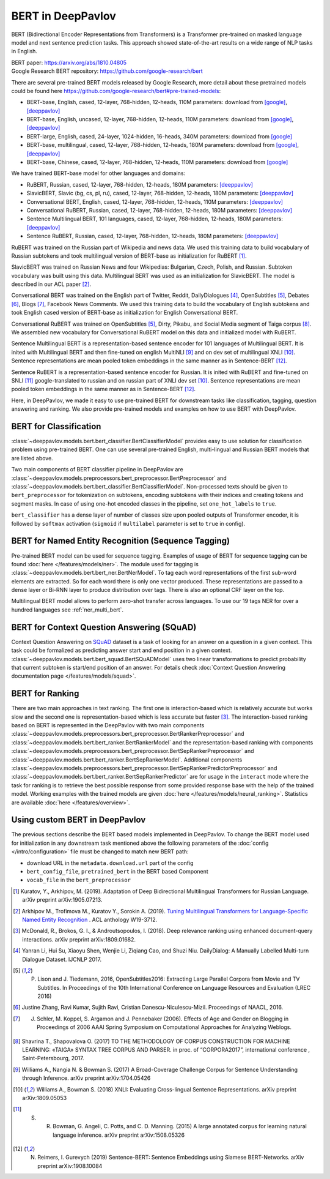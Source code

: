 BERT in DeepPavlov
==================
BERT (Bidirectional Encoder Representations from Transformers) is a Transformer pre-trained on masked language model
and next sentence prediction tasks. This approach showed state-of-the-art results on a wide range of NLP tasks in
English.

| BERT paper: https://arxiv.org/abs/1810.04805
| Google Research BERT repository: https://github.com/google-research/bert

There are several pre-trained BERT models released by Google Research, more detail about these pretrained models could be found here https://github.com/google-research/bert#pre-trained-models:

-  BERT-base, English, cased, 12-layer, 768-hidden, 12-heads, 110M parameters: download from `[google] <https://storage.googleapis.com/bert_models/2018_10_18/cased_L-12_H-768_A-12.zip>`__, `[deeppavlov] <http://files.deeppavlov.ai/deeppavlov_data/bert/cased_L-12_H-768_A-12.zip>`__
-  BERT-base, English, uncased, 12-layer, 768-hidden, 12-heads, 110M parameters: download from `[google] <https://storage.googleapis.com/bert_models/2018_10_18/uncased_L-12_H-768_A-12.zip>`__, `[deeppavlov] <http://files.deeppavlov.ai/deeppavlov_data/bert/uncased_L-12_H-768_A-12.zip>`__
-  BERT-large, English, cased, 24-layer, 1024-hidden, 16-heads, 340M parameters: download from `[google] <https://storage.googleapis.com/bert_models/2018_10_18/cased_L-24_H-1024_A-16.zip>`__
-  BERT-base, multilingual, cased, 12-layer, 768-hidden, 12-heads, 180M parameters: download from `[google] <https://storage.googleapis.com/bert_models/2018_11_23/multi_cased_L-12_H-768_A-12.zip>`__, `[deeppavlov] <http://files.deeppavlov.ai/deeppavlov_data/bert/multi_cased_L-12_H-768_A-12.zip>`__
-  BERT-base, Chinese, cased, 12-layer, 768-hidden, 12-heads, 110M parameters: download from `[google] <https://storage.googleapis.com/bert_models/2018_11_03/chinese_L-12_H-768_A-12.zip>`__

We have trained BERT-base model for other languages and domains:

-  RuBERT, Russian, cased, 12-layer, 768-hidden, 12-heads, 180M parameters: `[deeppavlov] <http://files.deeppavlov.ai/deeppavlov_data/bert/rubert_cased_L-12_H-768_A-12_v2.tar.gz>`__
-  SlavicBERT, Slavic (bg, cs, pl, ru), cased, 12-layer, 768-hidden, 12-heads, 180M parameters: `[deeppavlov] <http://files.deeppavlov.ai/deeppavlov_data/bert/bg_cs_pl_ru_cased_L-12_H-768_A-12_v1.tar.gz>`__
-  Conversational BERT, English, cased, 12-layer, 768-hidden, 12-heads, 110M parameters: `[deeppavlov] <http://files.deeppavlov.ai/deeppavlov_data/bert/conversational_cased_L-12_H-768_A-12_v1.tar.gz>`__
-  Conversational RuBERT, Russian, cased, 12-layer, 768-hidden, 12-heads, 180M parameters: `[deeppavlov] <http://files.deeppavlov.ai/deeppavlov_data/bert/ru_conversational_cased_L-12_H-768_A-12.tar.gz>`__
-  Sentence Multilingual BERT, 101 languages, cased, 12-layer, 768-hidden, 12-heads, 180M parameters: `[deeppavlov] <http://files.deeppavlov.ai/deeppavlov_data/bert/sentence_multi_cased_L-12_H-768_A-12.tar.gz>`__
-  Sentence RuBERT, Russian, cased, 12-layer, 768-hidden, 12-heads, 180M parameters: `[deeppavlov] <http://files.deeppavlov.ai/deeppavlov_data/bert/sentence_ru_cased_L-12_H-768_A-12.tar.gz>`__

RuBERT was trained on the Russian part of Wikipedia and news data. We used this training data to build vocabulary of Russian subtokens and took
multilingual version of BERT-base as initialization for RuBERT [1]_.

SlavicBERT was trained on Russian News and four Wikipedias: Bulgarian, Czech, Polish, and Russian.
Subtoken vocabulary was built using this data. Multilingual BERT was used as an initialization for SlavicBERT.
The model is described in our ACL paper [2]_.

Conversational BERT was trained on the English part of Twitter, Reddit, DailyDialogues [4]_, OpenSubtitles [5]_, Debates [6]_, Blogs [7]_, Facebook News Comments.
We used this training data to build the vocabulary of English subtokens and took
English cased version of BERT-base as initialization for English Conversational BERT.

Conversational RuBERT was trained on OpenSubtitles [5]_, Dirty, Pikabu, and Social Media segment of Taiga corpus [8]_.
We assembled new vocabulary for Conversational RuBERT model on this data and initialized model with RuBERT.

Sentence Multilingual BERT is a representation-based sentence encoder for 101 languages of Multilingual BERT.
It is inited with Multilingual BERT and then fine-tuned on english MultiNLI [9]_ and on dev set of multilingual XNLI [10]_.
Sentence representations are mean pooled token embeddings in the same manner as in Sentence-BERT [12]_.

Sentence RuBERT is a representation-based sentence encoder for Russian.
It is inited with RuBERT and fine-tuned on SNLI [11]_ google-translated to russian and on russian part of XNLI dev set [10]_.
Sentence representations are mean pooled token embeddings in the same manner as in Sentence-BERT [12]_.

Here, in DeepPavlov, we made it easy to use pre-trained BERT for downstream tasks like classification, tagging, question answering and
ranking. We also provide pre-trained models and examples on how to use BERT with DeepPavlov.

BERT for Classification
-----------------------

:class:`~deeppavlov.models.bert.bert_classifier.BertClassifierModel` provides easy to use solution for classification problem
using pre-trained BERT. One can use several pre-trained English, multi-lingual and Russian BERT models that are
listed above.

Two main components of BERT classifier pipeline in DeepPavlov are
:class:`~deeppavlov.models.preprocessors.bert_preprocessor.BertPreprocessor` and
:class:`~deeppavlov.models.bert.bert_classifier.BertClassifierModel`.
Non-processed texts should be given to ``bert_preprocessor`` for tokenization on subtokens,
encoding subtokens with their indices and creating tokens and segment masks.
In case of using one-hot encoded classes in the pipeline, set ``one_hot_labels`` to ``true``.

``bert_classifier`` has a dense layer of number of classes size upon pooled outputs of Transformer encoder,
it is followed by ``softmax`` activation (``sigmoid`` if ``multilabel`` parameter is set to ``true`` in config).


BERT for Named Entity Recognition (Sequence Tagging)
----------------------------------------------------

Pre-trained BERT model can be used for sequence tagging. Examples of usage of BERT for sequence tagging can be
found :doc:`here </features/models/ner>`. The module used for tagging is :class:`~deeppavlov.models.bert.bert_ner.BertNerModel`.
To tag each word representations of the first sub-word elements are extracted. So for each word there is only one vector produced.
These representations are passed to a dense layer or Bi-RNN layer to produce distribution over tags. There is
also an optional CRF layer on the top.

Multilingual BERT model allows to perform zero-shot transfer across languages. To use our 19 tags NER for over a
hundred languages see :ref:`ner_multi_bert`.


BERT for Context Question Answering (SQuAD)
-------------------------------------------
Context Question Answering on `SQuAD <https://rajpurkar.github.io/SQuAD-explorer/>`__ dataset is a task
of looking for an answer on a question in a given context. This task could be formalized as predicting answer start
and end position in a given context. :class:`~deeppavlov.models.bert.bert_squad.BertSQuADModel` uses two linear
transformations to predict probability that current subtoken is start/end position of an answer. For details check
:doc:`Context Question Answering documentation page </features/models/squad>`.

BERT for Ranking
----------------
There are two main approaches in text ranking. The first one is interaction-based which is relatively accurate but
works slow and the second one is representation-based which is less accurate but faster [3]_.
The interaction-based ranking based on BERT is represented in the DeepPavlov with two main components
:class:`~deeppavlov.models.preprocessors.bert_preprocessor.BertRankerPreprocessor`
and :class:`~deeppavlov.models.bert.bert_ranker.BertRankerModel`
and the representation-based ranking with components
:class:`~deeppavlov.models.preprocessors.bert_preprocessor.BertSepRankerPreprocessor`
and :class:`~deeppavlov.models.bert.bert_ranker.BertSepRankerModel`.
Additional components
:class:`~deeppavlov.models.preprocessors.bert_preprocessor.BertSepRankerPredictorPreprocessor`
and :class:`~deeppavlov.models.bert.bert_ranker.BertSepRankerPredictor` are for usage in the ``interact`` mode
where the task for ranking is to retrieve the best possible response from some provided response base with the help of
the trained model. Working examples with the trained models are given :doc:`here </features/models/neural_ranking>`.
Statistics are available :doc:`here </features/overview>`.

Using custom BERT in DeepPavlov
-------------------------------

The previous sections describe the BERT based models implemented in DeepPavlov.
To change the BERT model used for initialization in any downstream task mentioned above the following parameters of
the :doc:`config </intro/configuration>` file must be changed to match new BERT path:

* download URL in the ``metadata.download.url`` part of the config
* ``bert_config_file``, ``pretrained_bert`` in the BERT based Component
* ``vocab_file`` in the ``bert_preprocessor``

.. [1] Kuratov, Y., Arkhipov, M. (2019). Adaptation of Deep Bidirectional Multilingual Transformers for Russian Language. arXiv preprint arXiv:1905.07213.
.. [2] Arkhipov M., Trofimova M., Kuratov Y., Sorokin A. (2019). `Tuning Multilingual Transformers for Language-Specific Named Entity Recognition <https://www.aclweb.org/anthology/W19-3712/>`__ . ACL anthology W19-3712.
.. [3] McDonald, R., Brokos, G. I., & Androutsopoulos, I. (2018). Deep relevance ranking using enhanced document-query interactions. arXiv preprint arXiv:1809.01682.
.. [4] Yanran Li, Hui Su, Xiaoyu Shen, Wenjie Li, Ziqiang Cao, and Shuzi Niu. DailyDialog: A Manually Labelled Multi-turn Dialogue Dataset. IJCNLP 2017.
.. [5] P. Lison and J. Tiedemann, 2016, OpenSubtitles2016: Extracting Large Parallel Corpora from Movie and TV Subtitles. In Proceedings of the 10th International Conference on Language Resources and Evaluation (LREC 2016)
.. [6] Justine Zhang, Ravi Kumar, Sujith Ravi, Cristian Danescu-Niculescu-Mizil. Proceedings of NAACL, 2016.
.. [7] J. Schler, M. Koppel, S. Argamon and J. Pennebaker (2006). Effects of Age and Gender on Blogging in Proceedings of 2006 AAAI Spring Symposium on Computational Approaches for Analyzing Weblogs.
.. [8] Shavrina T., Shapovalova O. (2017) TO THE METHODOLOGY OF CORPUS CONSTRUCTION FOR MACHINE LEARNING: «TAIGA» SYNTAX TREE CORPUS AND PARSER. in proc. of “CORPORA2017”, international conference , Saint-Petersbourg, 2017.
.. [9] Williams A., Nangia N. & Bowman S. (2017) A Broad-Coverage Challenge Corpus for Sentence Understanding through Inference. arXiv preprint arXiv:1704.05426
.. [10] Williams A., Bowman S. (2018) XNLI: Evaluating Cross-lingual Sentence Representations. arXiv preprint arXiv:1809.05053
.. [11] S. R. Bowman, G. Angeli, C. Potts, and C. D. Manning. (2015) A large annotated corpus for learning natural language inference. arXiv preprint arXiv:1508.05326
.. [12] N. Reimers, I. Gurevych (2019) Sentence-BERT: Sentence Embeddings using Siamese BERT-Networks. arXiv preprint arXiv:1908.10084
